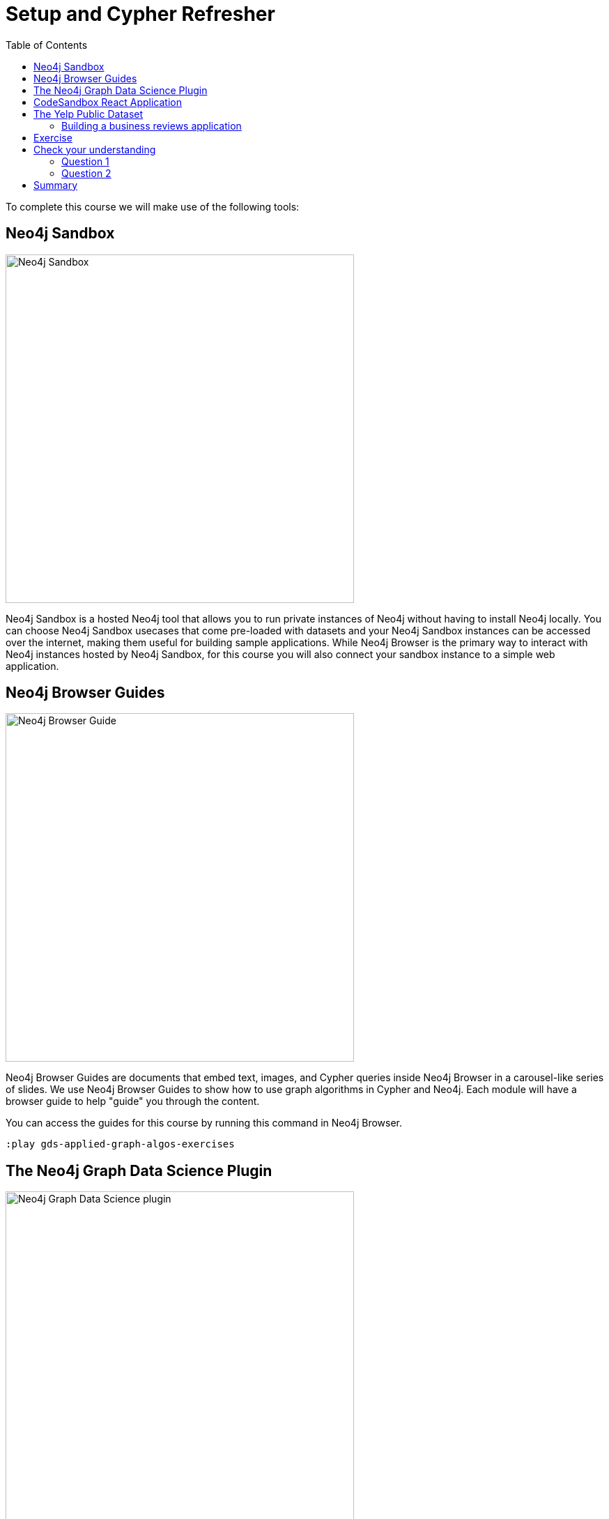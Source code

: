 = Setup and Cypher Refresher
:slug: 01-gdsaa-setup-and-cypher-refresher
:doctype: book
:toc: left
:toclevels: 4
:imagesdir: ../images
:module-next-title: Category Hierarchy
:page-slug: {slug}
:page-layout: training
:page-quiz:

To complete this course we will make use of the following tools:

== Neo4j Sandbox

[.is-half.left-column]
--
image::sandbox.png[Neo4j Sandbox,width=500, align=center]
--

[.is-half.right-column]
--
Neo4j Sandbox is a hosted Neo4j tool that allows you to run private instances of Neo4j without having to install Neo4j locally. You can choose Neo4j Sandbox usecases that come pre-loaded with datasets and your Neo4j Sandbox instances can be accessed over the internet, making them useful for building sample applications. While Neo4j Browser is the primary way to interact with Neo4j instances hosted by Neo4j Sandbox, for this course you will also connect your sandbox instance to a simple web application.
--

== Neo4j Browser Guides

[.is-half.left-column]
--
image::browserguide2.png[Neo4j Browser Guide,width=500,align=center]
--

[.is-half.right-column]
--
Neo4j Browser Guides are documents that embed text, images, and Cypher queries inside Neo4j Browser in a carousel-like series of slides. We use Neo4j Browser Guides to show how to use graph algorithms in Cypher and Neo4j. Each module will have a browser guide to help "guide" you through the content.
--

You can access the guides for this course by running this command in Neo4j Browser.

[source,Cypher]
----
:play gds-applied-graph-algos-exercises
----

== The Neo4j Graph Data Science Plugin

[.is-half.left-column]
--
image::gdsplugin.png[Neo4j Graph Data Science plugin,width=500,align=center]
--

[.is-half.right-column]
--
The focus of this course is on using the graph algorithms available in the Neo4j Graph Data Science Plugin. The plugin implements four types of graph algorithms: Path Finding, Centrality, Community Detection, Similarity. The first three are classic graph algorithms and the fourth can be used on its own or in combination with the other three.
--

This plugin is available in the Yelp Sandbox you use for this course, so you need not install it.

== CodeSandbox React Application

[.is-half.left-column]
--
image::codesandbox2.png[CodeSandbox,width=500,align=center]
--

[.is-half.right-column]
--
Since this an applied course, we want to see how to enhance features of an actual application. You will use an existing React application for this part of the course. CodeSandbox is a hosted environment that allows you to edit, run, and preview JavaScript applications, all in the browser.
--

This CodeSandbox contains all the client code for the application that you will build. You will want to have CodeSandbox open in another tab as you work through the application for each module of this course.

== The Yelp Public Dataset

https://www.yelp.com/[Yelp^] helps people find local businesses based on reviews, preferences, and recommendations.
Over 163 million reviews have been written on the platform as of the middle of 2018.
Yelp has been running the Yelp Dataset challenge 2 since 2013, a competition that encourages people to explore and research Yelp’s open dataset.

As of Round 12 of the challenge, the open dataset contained:

* Over 7 million reviews plus tips.
* Over 1.5 million users and 280,000 pictures.
* Over 188,000 businesses with 1.4 million attributes.
* 10 metropolitan areas.

The https://www.yelp.com/dataset[Yelp dataset^] represents real data that is very well structured and highly interconnected.
It’s a great showcase for graph algorithms that you can also download and explore. You will use a Neo4j Sandbox already loaded with this data.

=== Building a business reviews application

You will build your own version of yelp.com using this data.
You will use graph algorithms to improve the quality of results in the application.

The rest of the course will follow this structure:

* Introduction to an algorithm.
* Learn how to execute the algorithm using Cypher in Neo4j Browser.
* Use the Cypher and updated graph to improve the application in Code Sandbox.


== Exercise

Your exercise for this module is to get all the tools up and running and talking to each other.

. Create a https://sandbox.neo4j.com/?usecase=yelp[Yelp Neo4j Sandbox instance^].
    *Note*: You must log in to the Neo4j Sandbox site. This may require you to register with Neo4j.
. In Yelp Sandbox you just created, click the *Open Neo4j Browser* button to open a Neo4j Browser for the Yelp database. You will be using this Neo4j Browser window throughout this course.
. In Neo4j Browser, complete the steps in the first Neo4j Browser Guide (:play gds-applied-graph-algos-exercises), *Cypher Refresher*.
. Open the https://codesandbox.io/s/github/neo4j-contrib/training-v2/tree/master/Courses/AppliedGraphAlgorithms/react-app[React application in CodeSandbox^]. This is the initial version of our business reviews application. You will be using this Code Sandbox window throughout this course.
. In CodeSandbox:
.. Sign in to CodeSandbox with your github credentials.
.. Click Fork.
.. Edit the *.env* file by replacing the default environment variables with the credentials for your Yelp Neo4j Sandbox. The URL and credentials are available to you from your Yelp sandbox pane if you open the details of the pane by selecting arrow to the right of the *Open Neo4j Browser* button.
... Replace the value for REACT_APP_NEO4J_URI with the value of *Websocket Bolt URL* from the *Connection Details* tab of the Yelp Sandbox.
... Replace the value for REACT_APP_NEO4J_PASSWORD with the *Password* in the *Connection Details* tab of the Yelp Sandbox.
.. Save this file.
.. Click the refresh icon to connect the CodeSandbox Browser (on the right) to the database.
.. Confirm that you can now view data in the database by selecting a name in the drop down (initially selected with Dolores). Data should be retrieved for each user.


====
.Useful Resources

* https://neo4j.com/docs/cypher-refcard/current/[Cypher Cheatsheet^]
====

If you get stuck, watch this video to see how it all fits together.

++++
<div style="position: relative; overflow: hidden; padding-top: 56.25%; width: 90%;">
    <iframe src="https://www.youtube.com/embed/cG5oaywCTFg" frameborder="0" allow="accelerometer; autoplay; encrypted-media; gyroscope; picture-in-picture" style="position: absolute; top: 0; left: 0; width: 100%; height: 100%; border: 0;" allowfullscreen></iframe>
</div>
++++
_Overview of the application and connecting it to your Neo4j Sandbox instance_

[.quiz]
== Check your understanding
=== Question 1

[.statement]
Verify your CodeSandbox React application is connected to Neo4j Sandbox.
Which of the following users appear in the User Profile dropdown?

Select the correct answers.
[%interactive.answers]
- [ ] Bob Loblaw
- [ ] William
- [x] Dolores
- [x] PrincessCandyEmpire

=== Question 2

[.statement]
Using the Neo4j Browser for your Yelp Neo4j Sandbox instance write a Cypher query to find all the businesses connected to the Category "Breweries". How many breweries are there in the dataset?

[.statement]
Select the correct answer.

[%interactive.answers]
- [ ] 10
- [x] 38
- [ ] 1142
- [ ] 27455

[.summary]
== Summary

You should now have:
[square]
* Created a Yelp Neo4j Sandbox instance.
* Opened a Neo4j Browser for the Yelp database.
* Completed the Cypher Refresher section in the Neo4j Browser Guide.
* Opened the businesses reviews application in CodeSandbox.
* Connected your React CodeSandbox application to your Neo4j Sandbox instance.
